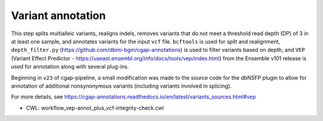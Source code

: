 ==================
Variant annotation
==================

This step splits multialleic variants, realigns indels, removes variants that do not meet a threshold read depth (DP) of 3 in at least one sample, and annotates variants for the input ``vcf`` file. ``bcftools`` is used for split and realignment, ``depth_filter.py`` (https://github.com/dbmi-bgm/cgap-annotations) is used to filter variants based on depth, and ``VEP`` (Variant Effect Predictor - https://useast.ensembl.org/info/docs/tools/vep/index.html) from the Ensemble v101 release is used for annotation along with several plug-ins.

Beginning in ``v23`` of cgap-pipeline, a small modification was made to the source code for the dbNSFP plugin to allow for annotation of additional nonsynonymous variants (including variants involved in splicing).

For more details, see https://cgap-annotations.readthedocs.io/en/latest/variants_sources.html#vep

* CWL: workflow_vep-annot_plus_vcf-integrity-check.cwl
